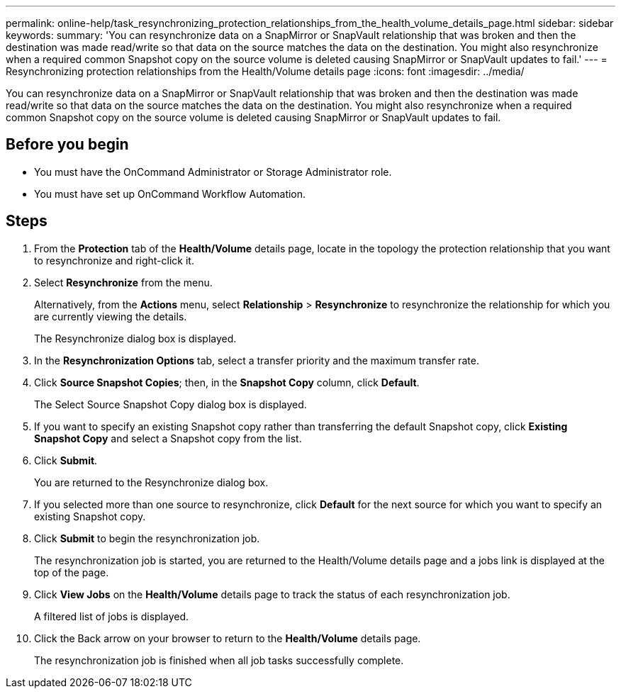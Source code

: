 ---
permalink: online-help/task_resynchronizing_protection_relationships_from_the_health_volume_details_page.html
sidebar: sidebar
keywords: 
summary: 'You can resynchronize data on a SnapMirror or SnapVault relationship that was broken and then the destination was made read/write so that data on the source matches the data on the destination. You might also resynchronize when a required common Snapshot copy on the source volume is deleted causing SnapMirror or SnapVault updates to fail.'
---
= Resynchronizing protection relationships from the Health/Volume details page
:icons: font
:imagesdir: ../media/

[.lead]
You can resynchronize data on a SnapMirror or SnapVault relationship that was broken and then the destination was made read/write so that data on the source matches the data on the destination. You might also resynchronize when a required common Snapshot copy on the source volume is deleted causing SnapMirror or SnapVault updates to fail.

== Before you begin

* You must have the OnCommand Administrator or Storage Administrator role.
* You must have set up OnCommand Workflow Automation.

== Steps

. From the *Protection* tab of the *Health/Volume* details page, locate in the topology the protection relationship that you want to resynchronize and right-click it.
. Select *Resynchronize* from the menu.
+
Alternatively, from the *Actions* menu, select *Relationship* > *Resynchronize* to resynchronize the relationship for which you are currently viewing the details.
+
The Resynchronize dialog box is displayed.

. In the *Resynchronization Options* tab, select a transfer priority and the maximum transfer rate.
. Click *Source Snapshot Copies*; then, in the *Snapshot Copy* column, click *Default*.
+
The Select Source Snapshot Copy dialog box is displayed.

. If you want to specify an existing Snapshot copy rather than transferring the default Snapshot copy, click *Existing Snapshot Copy* and select a Snapshot copy from the list.
. Click *Submit*.
+
You are returned to the Resynchronize dialog box.

. If you selected more than one source to resynchronize, click *Default* for the next source for which you want to specify an existing Snapshot copy.
. Click *Submit* to begin the resynchronization job.
+
The resynchronization job is started, you are returned to the Health/Volume details page and a jobs link is displayed at the top of the page.

. Click *View Jobs* on the *Health/Volume* details page to track the status of each resynchronization job.
+
A filtered list of jobs is displayed.

. Click the Back arrow on your browser to return to the *Health/Volume* details page.
+
The resynchronization job is finished when all job tasks successfully complete.
